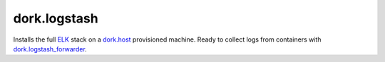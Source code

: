 dork.logstash
=============

Installs the full ELK_ stack on a dork.host_ provisioned machine. Ready to collect
logs from containers with dork.logstash_forwarder_.

.. _ELK: http://logstash.net/
.. _dork.host: https://github.com/iamdork/dork.host
.. _dork.logstash_forwarder: https://github.com/iamdork/dork.logstash_forwarder

